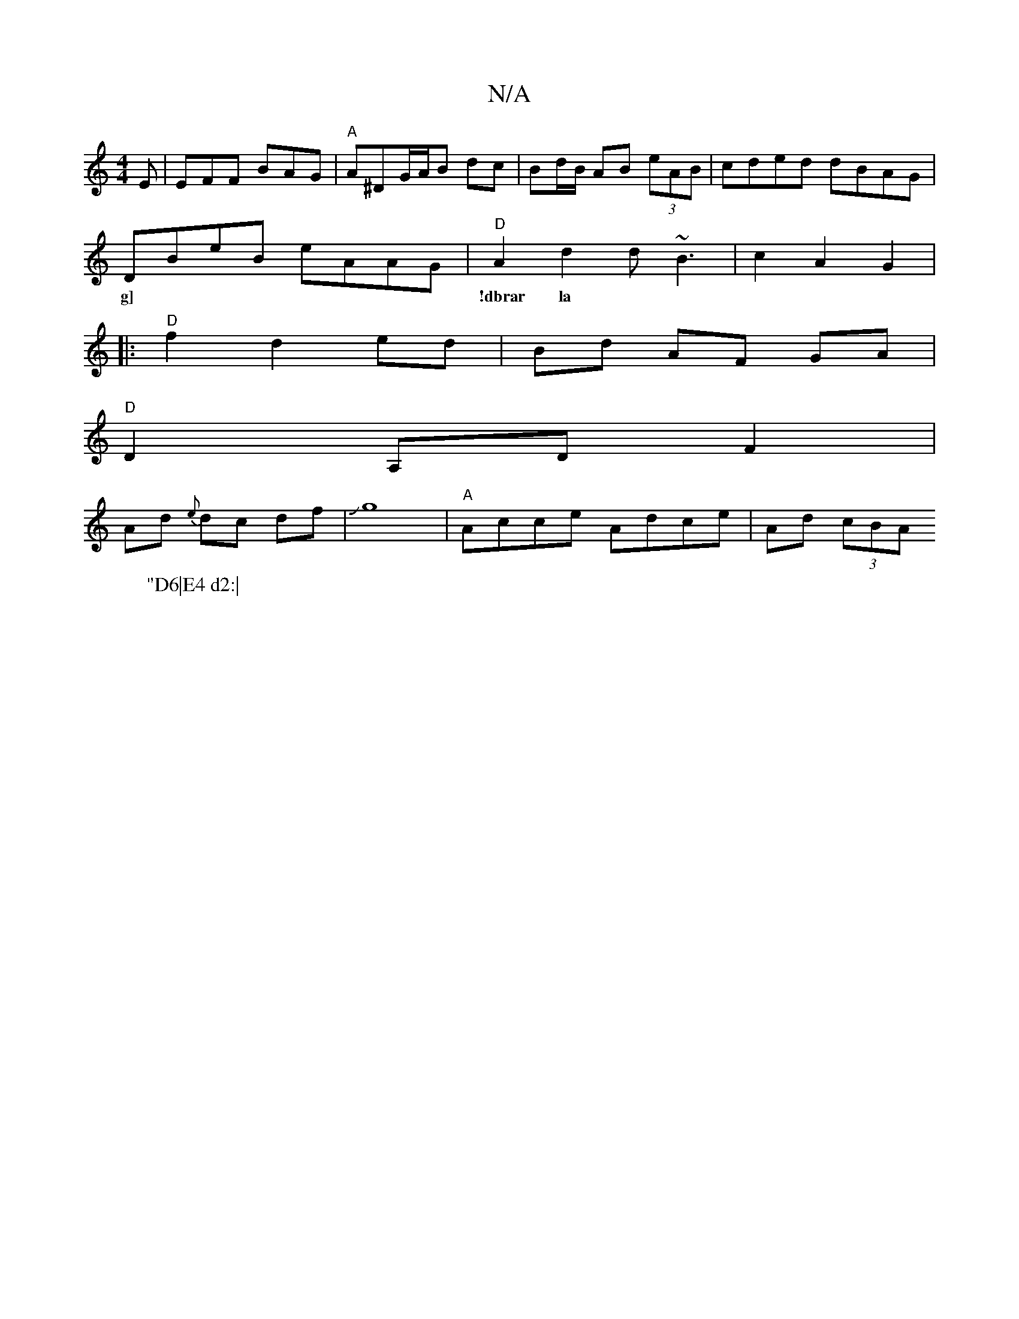 X:1
T:N/A
M:4/4
R:N/A
K:Cmajor
E | EFF BAG | "A"A^DG/A/B- dc| Bd/B/ AB (3eAB | cded dBAG |
DBeB eAAG|"D"A2d2 d~B3|c2A2G2|
w:g] |!dbrar la
W:"D6|E4 d2:|
|:"D"f2 d2 ed | Bd AF GA|
"D"D2 A,D F2 |
Ad {e}dc df|Jg8|"A"Acce Adce|Ad (3cBA 